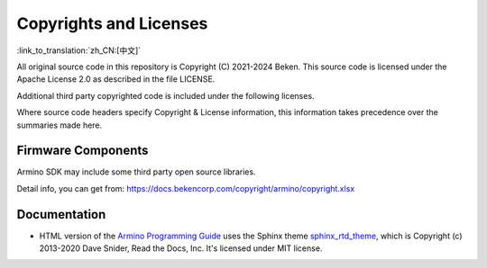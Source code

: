 Copyrights and Licenses
=====================================

:link_to_translation:`zh_CN:[中文]`

All original source code in this repository is Copyright (C) 2021-2024 Beken. This source code is licensed under the Apache License 2.0 as described in the file LICENSE.

Additional third party copyrighted code is included under the following licenses.

Where source code headers specify Copyright & License information, this information takes precedence over the summaries made here.

Firmware Components
-------------------

Armino SDK may include some third party open source libraries.

Detail info, you can get from: https://docs.bekencorp.com/copyright/armino/copyright.xlsx

Documentation
-------------

* HTML version of the `Armino Programming Guide`_ uses the Sphinx theme `sphinx_rtd_theme`_, which is Copyright (c) 2013-2020 Dave Snider, Read the Docs, Inc. It's licensed under MIT license.

.. _FreeRTOS: https://freertos.org/
.. _LWIP: https://savannah.nongnu.org/projects/lwip/
.. _wpa_supplicant: https://w1.fi/wpa_supplicant/
.. _sphinx_rtd_theme: https://github.com/readthedocs/sphinx_rtd_theme
.. _Armino Programming Guide: ../index.html